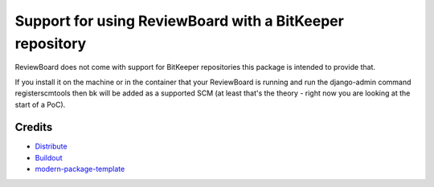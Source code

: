 Support for using ReviewBoard with a BitKeeper repository
=========================================================

ReviewBoard does not come with support for BitKeeper repositories
this package is intended to provide that.

If you install it on the machine or in the container that your ReviewBoard is running
and run the django-admin command registerscmtools then bk will be added as a supported
SCM (at least that's the theory - right now you are looking at the start of a PoC).



Credits
-------

- `Distribute`_
- `Buildout`_
- `modern-package-template`_

.. _Buildout: http://www.buildout.org/
.. _Distribute: http://pypi.python.org/pypi/distribute
.. _`modern-package-template`: http://pypi.python.org/pypi/modern-package-template
